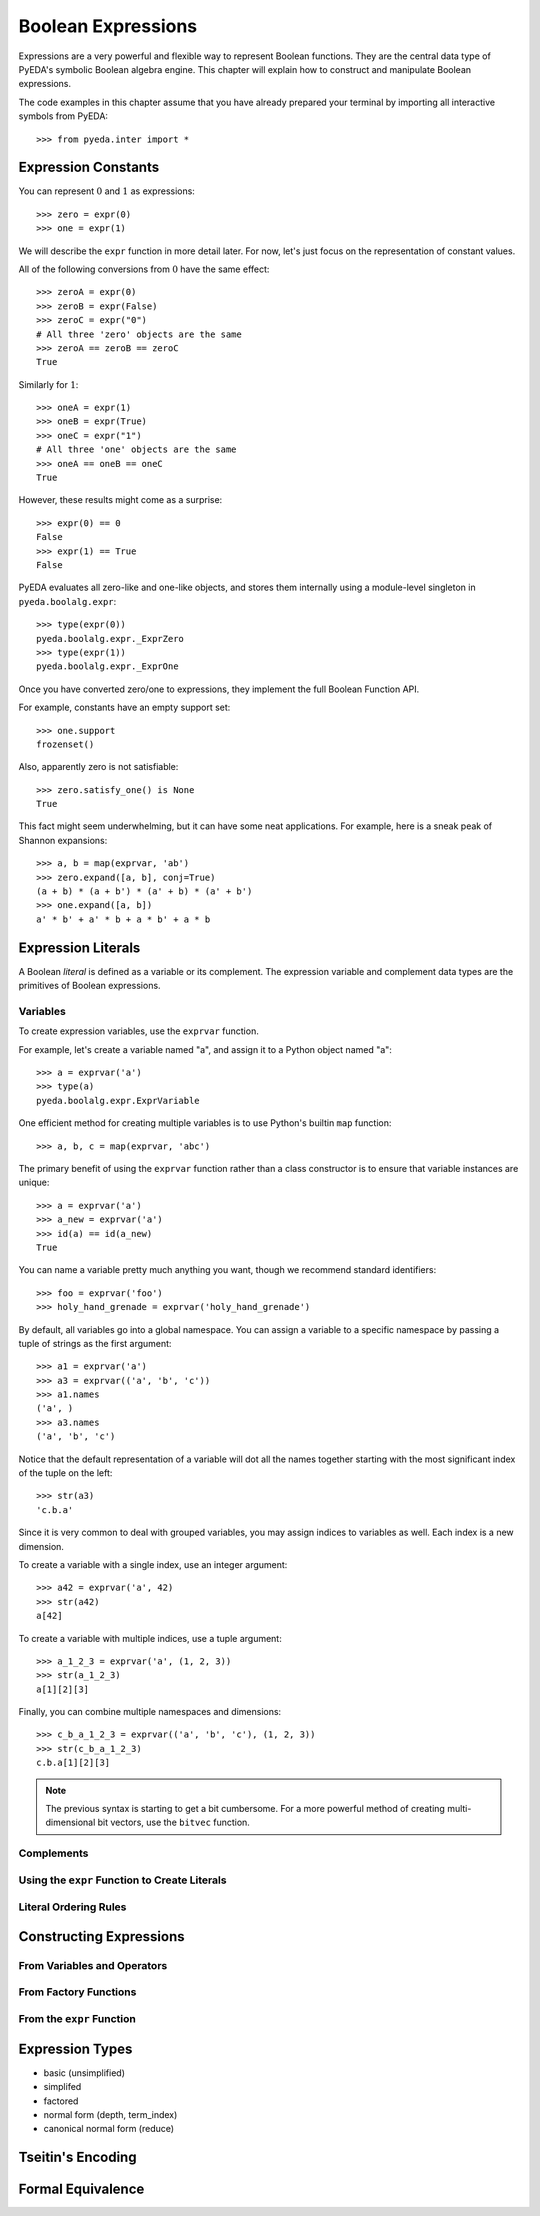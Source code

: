 .. _expr:

***********************
  Boolean Expressions
***********************

Expressions are a very powerful and flexible way to represent Boolean functions.
They are the central data type of PyEDA's symbolic Boolean algebra engine.
This chapter will explain how to construct and manipulate Boolean expressions.

The code examples in this chapter assume that you have already prepared your
terminal by importing all interactive symbols from PyEDA::

   >>> from pyeda.inter import *

Expression Constants
====================

You can represent :math:`0` and :math:`1` as expressions::

   >>> zero = expr(0)
   >>> one = expr(1)

We will describe the ``expr`` function in more detail later.
For now, let's just focus on the representation of constant values.

All of the following conversions from :math:`0` have the same effect::

   >>> zeroA = expr(0)
   >>> zeroB = expr(False)
   >>> zeroC = expr("0")
   # All three 'zero' objects are the same
   >>> zeroA == zeroB == zeroC
   True

Similarly for :math:`1`::

   >>> oneA = expr(1)
   >>> oneB = expr(True)
   >>> oneC = expr("1")
   # All three 'one' objects are the same
   >>> oneA == oneB == oneC
   True

However, these results might come as a surprise::

   >>> expr(0) == 0
   False
   >>> expr(1) == True
   False

PyEDA evaluates all zero-like and one-like objects,
and stores them internally using a module-level singleton in
``pyeda.boolalg.expr``::

   >>> type(expr(0))
   pyeda.boolalg.expr._ExprZero
   >>> type(expr(1))
   pyeda.boolalg.expr._ExprOne

Once you have converted zero/one to expressions,
they implement the full Boolean Function API.

For example, constants have an empty support set::

   >>> one.support
   frozenset()

Also, apparently zero is not satisfiable::

   >>> zero.satisfy_one() is None
   True

This fact might seem underwhelming,
but it can have some neat applications.
For example, here is a sneak peak of Shannon expansions::

   >>> a, b = map(exprvar, 'ab')
   >>> zero.expand([a, b], conj=True)
   (a + b) * (a + b') * (a' + b) * (a' + b')
   >>> one.expand([a, b])
   a' * b' + a' * b + a * b' + a * b

Expression Literals
===================

A Boolean *literal* is defined as a variable or its complement.
The expression variable and complement data types are the primitives of
Boolean expressions.

Variables
---------

To create expression variables, use the ``exprvar`` function.

For example, let's create a variable named "a",
and assign it to a Python object named "a"::

   >>> a = exprvar('a')
   >>> type(a)
   pyeda.boolalg.expr.ExprVariable

One efficient method for creating multiple variables is to use Python's builtin
``map`` function::

   >>> a, b, c = map(exprvar, 'abc')

The primary benefit of using the ``exprvar`` function rather than a class
constructor is to ensure that variable instances are unique::

   >>> a = exprvar('a')
   >>> a_new = exprvar('a')
   >>> id(a) == id(a_new)
   True

You can name a variable pretty much anything you want,
though we recommend standard identifiers::

   >>> foo = exprvar('foo')
   >>> holy_hand_grenade = exprvar('holy_hand_grenade')

By default, all variables go into a global namespace.
You can assign a variable to a specific namespace by passing a tuple of
strings as the first argument::

   >>> a1 = exprvar('a')
   >>> a3 = exprvar(('a', 'b', 'c'))
   >>> a1.names
   ('a', )
   >>> a3.names
   ('a', 'b', 'c')

Notice that the default representation of a variable will dot all the names
together starting with the most significant index of the tuple on the left::

   >>> str(a3)
   'c.b.a'

Since it is very common to deal with grouped variables,
you may assign indices to variables as well.
Each index is a new dimension.

To create a variable with a single index, use an integer argument::

   >>> a42 = exprvar('a', 42)
   >>> str(a42)
   a[42]

To create a variable with multiple indices, use a tuple argument::

   >>> a_1_2_3 = exprvar('a', (1, 2, 3))
   >>> str(a_1_2_3)
   a[1][2][3]

Finally, you can combine multiple namespaces and dimensions::

   >>> c_b_a_1_2_3 = exprvar(('a', 'b', 'c'), (1, 2, 3))
   >>> str(c_b_a_1_2_3)
   c.b.a[1][2][3]

.. NOTE::
   The previous syntax is starting to get a bit cumbersome.
   For a more powerful method of creating multi-dimensional bit vectors,
   use the ``bitvec`` function.

Complements
-----------

Using the ``expr`` Function to Create Literals
----------------------------------------------

Literal Ordering Rules
----------------------

Constructing Expressions
========================

From Variables and Operators
----------------------------

From Factory Functions
----------------------

.. def Not(arg, simplify=True, factor=False, conj=False)

.. invert

.. def Or(*args, simplify=True, factor=False, conj=False)
   def And(*args, simplify=True, factor=False, conj=False)
   def Xor(*args, simplify=True, factor=False, conj=False)
   def Xnor(*args, simplify=True, factor=False, conj=False)
   def Equal(*args, simplify=True, factor=False, conj=False)
   def Unequal(*args, simplify=True, factor=False, conj=False)

.. def Implies(p, q, simplify=True, factor=False, conj=False)
   def ITE(s, d1, d0, simplify=True, factor=False, conj=False)

.. def Nor(*args, simplify=True, factor=False, conj=False)
   def Nand(*args, simplify=True, factor=False, conj=False)
   def OneHot0(*args, simplify=True, factor=False, conj=False)
   def OneHot(*args, simplify=True, factor=False, conj=False)

From the ``expr`` Function
--------------------------

.. expr(arg, simplify=True, factor=False)

Expression Types
================

* basic (unsimplified)
* simplifed
* factored
* normal form (depth, term_index)
* canonical normal form (reduce)

.. term ordering rules
.. shannon expansions

Tseitin's Encoding
==================

Formal Equivalence
==================
